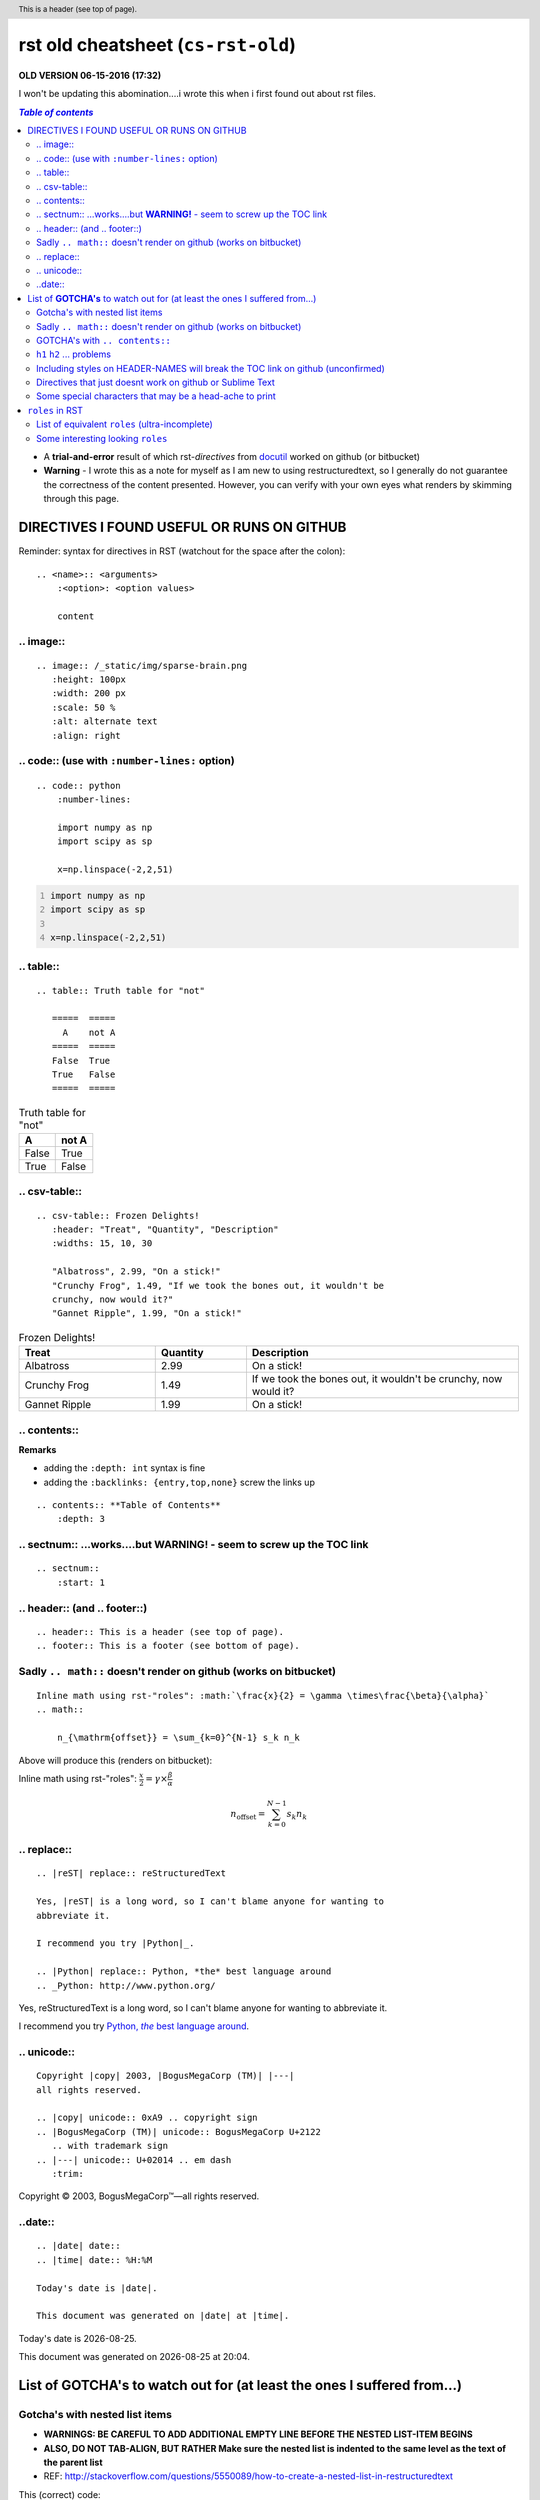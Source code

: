 rst old cheatsheet (``cs-rst-old``)
"""""""""""""""""""""""""""""""""""
**OLD VERSION 06-15-2016 (17:32)**

I won't be updating this abomination....i wrote this when i first found out 
about rst files.

.. contents:: `Table of contents`
   :depth: 2
   :local:

- A **trial-and-error** result of which rst-*directives* from `docutil <http://docutils.sourceforge.net/docs/ref/rst/directives.html>`_ worked on github (or bitbucket)
- **Warning** - I wrote this as a note for myself as I am new to using restructuredtext, so I generally do not guarantee the correctness of the content presented.  However, you can verify with your own eyes what renders by skimming through this page.


###########################################
DIRECTIVES I FOUND USEFUL OR RUNS ON GITHUB
###########################################
Reminder: syntax for directives in RST (watchout for the space after the colon)::

    .. <name>:: <arguments>
        :<option>: <option values>

        content

**********
.. image::
**********
::

    .. image:: /_static/img/sparse-brain.png
       :height: 100px
       :width: 200 px
       :scale: 50 %
       :alt: alternate text
       :align: right

.. image:: /_static/img/sparse-brain.png
   :height: 100px
   :width: 200 px
   :scale: 50 %
   :alt: alternate text
   :align: right

**********************************************
.. code:: (use with ``:number-lines:`` option)
**********************************************
::

    .. code:: python
        :number-lines:

        import numpy as np
        import scipy as sp

        x=np.linspace(-2,2,51)

.. code:: python
    :number-lines:

    import numpy as np
    import scipy as sp

    x=np.linspace(-2,2,51)

**********
.. table::
**********
::

    .. table:: Truth table for "not"

       =====  =====
         A    not A
       =====  =====
       False  True
       True   False
       =====  =====

.. table:: Truth table for "not"

   =====  =====
     A    not A
   =====  =====
   False  True
   True   False
   =====  =====

**************
.. csv-table::
**************
::

    .. csv-table:: Frozen Delights!
       :header: "Treat", "Quantity", "Description"
       :widths: 15, 10, 30

       "Albatross", 2.99, "On a stick!"
       "Crunchy Frog", 1.49, "If we took the bones out, it wouldn't be
       crunchy, now would it?"
       "Gannet Ripple", 1.99, "On a stick!"

.. csv-table:: Frozen Delights!
   :header: "Treat", "Quantity", "Description"
   :widths: 15, 10, 30

   "Albatross", 2.99, "On a stick!"
   "Crunchy Frog", 1.49, "If we took the bones out, it wouldn't be
   crunchy, now would it?"
   "Gannet Ripple", 1.99, "On a stick!"

*************
.. contents::
*************
**Remarks**

- adding the ``:depth: int`` syntax is fine
- adding the ``:backlinks: {entry,top,none}`` screw the links up

::

      .. contents:: **Table of Contents**
          :depth: 3

*************************************************************************
.. sectnum:: ...works....but **WARNING!** - seem to screw up the TOC link
*************************************************************************
::

    .. sectnum::    
        :start: 1  

*****************************
.. header:: (and .. footer::)
*****************************
::

    .. header:: This is a header (see top of page).
    .. footer:: This is a footer (see bottom of page).

.. header:: This is a header (see top of page).
.. footer:: This is a footer (see bottom of page).

*****************************************************************
Sadly ``.. math::`` doesn't render on github (works on bitbucket)
*****************************************************************
::

    Inline math using rst-"roles": :math:`\frac{x}{2} = \gamma \times\frac{\beta}{\alpha}`
    .. math::

        n_{\mathrm{offset}} = \sum_{k=0}^{N-1} s_k n_k

Above will produce this (renders on bitbucket):

Inline math using rst-"roles": :math:`\frac{x}{2} = \gamma \times\frac{\beta}{\alpha}`

.. math::

    n_{\mathrm{offset}} = \sum_{k=0}^{N-1} s_k n_k



************
.. replace::
************
::
    
    .. |reST| replace:: reStructuredText

    Yes, |reST| is a long word, so I can't blame anyone for wanting to
    abbreviate it.

    I recommend you try |Python|_.

    .. |Python| replace:: Python, *the* best language around
    .. _Python: http://www.python.org/

.. |reST| replace:: reStructuredText

Yes, |reST| is a long word, so I can't blame anyone for wanting to
abbreviate it.

I recommend you try |Python|_.

.. |Python| replace:: Python, *the* best language around
.. _Python: http://www.python.org/

************
.. unicode::
************
::

    Copyright |copy| 2003, |BogusMegaCorp (TM)| |---|
    all rights reserved.

    .. |copy| unicode:: 0xA9 .. copyright sign
    .. |BogusMegaCorp (TM)| unicode:: BogusMegaCorp U+2122
       .. with trademark sign
    .. |---| unicode:: U+02014 .. em dash
       :trim:

Copyright |copy| 2003, |BogusMegaCorp (TM)| |---|
all rights reserved.

.. |copy| unicode:: 0xA9 .. copyright sign
.. |BogusMegaCorp (TM)| unicode:: BogusMegaCorp U+2122
   .. with trademark sign
.. |---| unicode:: U+02014 .. em dash
   :trim:

********
..date::
********
::

    .. |date| date::
    .. |time| date:: %H:%M

    Today's date is |date|.

    This document was generated on |date| at |time|.

.. |date| date::
.. |time| date:: %H:%M

Today's date is |date|.

This document was generated on |date| at |time|.

############################################################################
List of **GOTCHA's** to watch out for (at least the ones I suffered from...)
############################################################################


*******************************
Gotcha's with nested list items
*******************************
- **WARNINGS: BE CAREFUL TO ADD ADDITIONAL EMPTY LINE BEFORE THE NESTED LIST-ITEM BEGINS**
- **ALSO, DO NOT TAB-ALIGN, BUT RATHER Make sure the nested list is indented to the same level as the text of the parent list**
- REF: http://stackoverflow.com/questions/5550089/how-to-create-a-nested-list-in-restructuredtext

This (correct) code::

    - Parent nest conent

      - children nest content1
      - children nest content1

renders this result

- Parent nest conent

  - children nest content1
  - children nest content1

*****************************************************************
Sadly ``.. math::`` doesn't render on github (works on bitbucket)
*****************************************************************
::

    .. math::

        n_{\mathrm{offset}} = \sum_{k=0}^{N-1} s_k n_k

Above will produce this (renders on bitbucket):

.. math::

    n_{\mathrm{offset}} = \sum_{k=0}^{N-1} s_k n_k

*******************************
GOTCHA's with ``.. contents::``
*******************************
- adding the ``:depth: int`` syntax is fine
- adding the ``:backlinks: {entry,top,none}`` screws up the links in the TOC
- using auto-section numbering with ``.. sectnum::`` screws up the linking of TOC

**************************
``h1`` ``h2`` ... problems
**************************
- In github, you need to add some text between headers ``h1``, ``h2``, etc
  - blank lines will mess up the TOC structure.
  - I generally insert ``...`` just for the sake of having some text in between... 
- You cannot jump from ``h1`` to ``h3`` without ``h2`` in between
  - Github won't even try to render

********************************************************************************
Including styles on HEADER-NAMES will break the TOC link on github (unconfirmed)
********************************************************************************
Have no idea why, and have no idea what the rule for breaking the link actually is (seems random)

**********************************************************
Directives that just doesnt work on github or Sublime Text
**********************************************************
- `Admonitions <http://docutils.sourceforge.net/docs/ref/rst/directives.html#admonitions>`_
- `Topic <http://docutils.sourceforge.net/docs/ref/rst/directives.html#topic>`_
- `Line Block <http://docutils.sourceforge.net/docs/ref/rst/directives.html#line-block>`_ (works on ST, but not on Github...also deprecated anyways)
- ``.. parsed-literal::``
- ``raw`` role (not quite sure yet, but seems like Github seems to not support this)

********************************************************
Some special characters that may be a head-ache to print
********************************************************
::
    
    To get single-back-tick: `````

To get single interpreted back-tick: `````

################
``roles`` in RST
################
Ref: http://docutils.sourceforge.net/docs/ref/rst/roles.html

- Basic syntax: ``ROLENAME:`INTERPRETED-TEXT``` (note the use of the backtick ````` in the second-half)
- Warning: must include a space before and after the above syntax...so if you want to suppress unwanted white space, use backslah ``\``

  - example: ``H\ :sub:`2`\ O`` renders H\ :sub:`2`\ O

As an example, the following are equivalent:: 

    - This is `interpreted text` using the default role.
    - This is :title:`interpreted text` using an explicit role.

- This is `interpreted text` using the default role.
- This is :title:`interpreted text` using an explicit role.

***********************************************
List of equivalent ``roles`` (ultra-incomplete)
***********************************************
.. code::

    *text*
    :emphasis:`text`    
    
    **text**
    :strong:`text`   
    
    ``text``
    :literal:`text`
    
 
**********************************
Some interesting looking ``roles``
**********************************
From main doc http://docutils.sourceforge.net/docs/ref/rst/roles.html

.. code::

    # latex code?
    .. role:: latex(code)
       :language: latex

    # math role
    :math:
        The input format is LaTeX math syntax without the “math delimiters“ ($ $), for example:
            The area of a circle is :math:`A_\text{c} = (\pi/4) d^2`.
            
    :subscript:       
        (alias -> :sup:)
    :superscript:
        (alias -> :sub:)


Example run (note the ``\`` with empty-space to handle the white-space)::

    - The area of a circle is :math:`A_\text{c} = (\pi/4) d^2`.
    - H\ :sub:`2`\ O
    - :sup:`18`\ **F-FDG**

- The area of a circle is :math:`A_\text{c} = (\pi/4) d^2`.
- H\ :sub:`2`\ O
- :sup:`18`\ **F-FDG**

